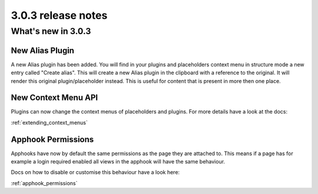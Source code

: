 .. _upgrade-to-3.0.3:

###################
3.0.3 release notes
###################

*******************
What's new in 3.0.3
*******************

New Alias Plugin
================

A new Alias plugin has been added. You will find in your plugins and placeholders context menu in
structure mode a new entry called "Create alias". This will create a new Alias plugin in the clipboard
with a reference to the original. It will render this original plugin/placeholder instead. This
is useful for content that is present in more then one place.

New Context Menu API
====================

Plugins can now change the context menus of placeholders and plugins.
For more details have a look at the docs:

:ref:`extending_context_menus`


Apphook Permissions
===================

Apphooks have now by default the same permissions as the page they are attached to.
This means if a page has for example a login required enabled all views in the apphook
will have the same behaviour.

Docs on how to disable or customise this behaviour have a look here:

:ref:`apphook_permissions`
